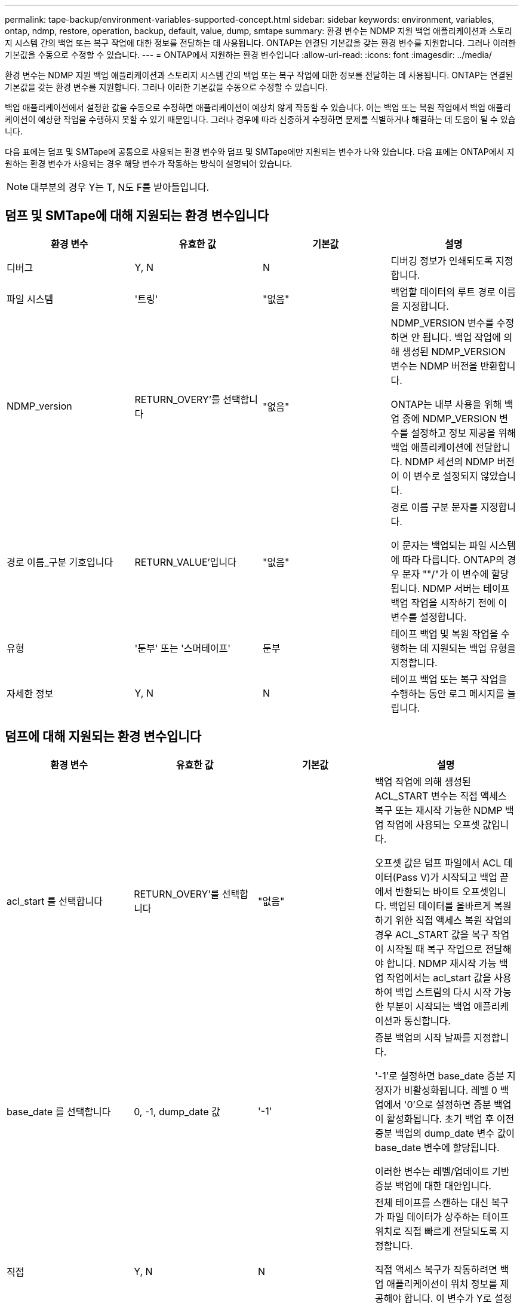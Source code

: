 ---
permalink: tape-backup/environment-variables-supported-concept.html 
sidebar: sidebar 
keywords: environment, variables, ontap, ndmp, restore, operation, backup, default, value, dump, smtape 
summary: 환경 변수는 NDMP 지원 백업 애플리케이션과 스토리지 시스템 간의 백업 또는 복구 작업에 대한 정보를 전달하는 데 사용됩니다. ONTAP는 연결된 기본값을 갖는 환경 변수를 지원합니다. 그러나 이러한 기본값을 수동으로 수정할 수 있습니다. 
---
= ONTAP에서 지원하는 환경 변수입니다
:allow-uri-read: 
:icons: font
:imagesdir: ../media/


[role="lead"]
환경 변수는 NDMP 지원 백업 애플리케이션과 스토리지 시스템 간의 백업 또는 복구 작업에 대한 정보를 전달하는 데 사용됩니다. ONTAP는 연결된 기본값을 갖는 환경 변수를 지원합니다. 그러나 이러한 기본값을 수동으로 수정할 수 있습니다.

백업 애플리케이션에서 설정한 값을 수동으로 수정하면 애플리케이션이 예상치 않게 작동할 수 있습니다. 이는 백업 또는 복원 작업에서 백업 애플리케이션이 예상한 작업을 수행하지 못할 수 있기 때문입니다. 그러나 경우에 따라 신중하게 수정하면 문제를 식별하거나 해결하는 데 도움이 될 수 있습니다.

다음 표에는 덤프 및 SMTape에 공통으로 사용되는 환경 변수와 덤프 및 SMTape에만 지원되는 변수가 나와 있습니다. 다음 표에는 ONTAP에서 지원하는 환경 변수가 사용되는 경우 해당 변수가 작동하는 방식이 설명되어 있습니다.

[NOTE]
====
대부분의 경우 Y는 T, N도 F를 받아들입니다.

====


== 덤프 및 SMTape에 대해 지원되는 환경 변수입니다

|===
| 환경 변수 | 유효한 값 | 기본값 | 설명 


 a| 
디버그
 a| 
Y, N
 a| 
N
 a| 
디버깅 정보가 인쇄되도록 지정합니다.



 a| 
파일 시스템
 a| 
'트링'
 a| 
"없음"
 a| 
백업할 데이터의 루트 경로 이름을 지정합니다.



 a| 
NDMP_version
 a| 
RETURN_OVERY'를 선택합니다
 a| 
"없음"
 a| 
NDMP_VERSION 변수를 수정하면 안 됩니다. 백업 작업에 의해 생성된 NDMP_VERSION 변수는 NDMP 버전을 반환합니다.

ONTAP는 내부 사용을 위해 백업 중에 NDMP_VERSION 변수를 설정하고 정보 제공을 위해 백업 애플리케이션에 전달합니다. NDMP 세션의 NDMP 버전이 이 변수로 설정되지 않았습니다.



 a| 
경로 이름_구분 기호입니다
 a| 
RETURN_VALUE'입니다
 a| 
"없음"
 a| 
경로 이름 구분 문자를 지정합니다.

이 문자는 백업되는 파일 시스템에 따라 다릅니다. ONTAP의 경우 문자 ""/"가 이 변수에 할당됩니다. NDMP 서버는 테이프 백업 작업을 시작하기 전에 이 변수를 설정합니다.



 a| 
유형
 a| 
'둔부' 또는 '스머테이프'
 a| 
둔부
 a| 
테이프 백업 및 복원 작업을 수행하는 데 지원되는 백업 유형을 지정합니다.



 a| 
자세한 정보
 a| 
Y, N
 a| 
N
 a| 
테이프 백업 또는 복구 작업을 수행하는 동안 로그 메시지를 늘립니다.

|===


== 덤프에 대해 지원되는 환경 변수입니다

|===
| 환경 변수 | 유효한 값 | 기본값 | 설명 


 a| 
acl_start 를 선택합니다
 a| 
RETURN_OVERY'를 선택합니다
 a| 
"없음"
 a| 
백업 작업에 의해 생성된 ACL_START 변수는 직접 액세스 복구 또는 재시작 가능한 NDMP 백업 작업에 사용되는 오프셋 값입니다.

오프셋 값은 덤프 파일에서 ACL 데이터(Pass V)가 시작되고 백업 끝에서 반환되는 바이트 오프셋입니다. 백업된 데이터를 올바르게 복원하기 위한 직접 액세스 복원 작업의 경우 ACL_START 값을 복구 작업이 시작될 때 복구 작업으로 전달해야 합니다. NDMP 재시작 가능 백업 작업에서는 acl_start 값을 사용하여 백업 스트림의 다시 시작 가능한 부분이 시작되는 백업 애플리케이션과 통신합니다.



 a| 
base_date 를 선택합니다
 a| 
0, -1, dump_date 값
 a| 
'-1'
 a| 
증분 백업의 시작 날짜를 지정합니다.

'-1'로 설정하면 base_date 증분 지정자가 비활성화됩니다. 레벨 0 백업에서 '0'으로 설정하면 증분 백업이 활성화됩니다. 초기 백업 후 이전 증분 백업의 dump_date 변수 값이 base_date 변수에 할당됩니다.

이러한 변수는 레벨/업데이트 기반 증분 백업에 대한 대안입니다.



 a| 
직접
 a| 
Y, N
 a| 
N
 a| 
전체 테이프를 스캔하는 대신 복구가 파일 데이터가 상주하는 테이프 위치로 직접 빠르게 전달되도록 지정합니다.

직접 액세스 복구가 작동하려면 백업 애플리케이션이 위치 정보를 제공해야 합니다. 이 변수가 Y로 설정되어 있으면 백업 응용 프로그램에서 파일 또는 디렉터리 이름과 위치 지정 정보를 지정합니다.



 a| 
dmp_name입니다
 a| 
'트링'
 a| 
"없음"
 a| 
여러 하위 트리 백업의 이름을 지정합니다.

여러 하위 트리 백업에는 이 변수가 필수입니다.



 a| 
dump_date 를 참조하십시오
 a| 
RETURN_VALUE'입니다
 a| 
"없음"
 a| 
이 변수를 직접 변경하지 않습니다. base_date 변수가 '-1'이 아닌 값으로 설정된 경우 백업에 의해 생성됩니다.

dump_date 변수는 32비트 레벨 값을 덤프 소프트웨어에서 계산된 32비트 시간 값에 미리 추가하여 파생됩니다. 수준은 base_date 변수에 전달된 마지막 수준 값에서 증가합니다. 결과 값은 후속 증분 백업에서 base_date 값으로 사용됩니다.



 a| 
Enhanced_DAR_ENABLED입니다
 a| 
Y, N
 a| 
N
 a| 
향상된 DAR 기능의 사용 여부를 지정합니다. 향상된 DAR 기능은 NT 스트림이 있는 파일의 DAR 및 DAR 디렉토리를 지원합니다. 향상된 성능을 제공합니다.

복원 중 향상된 DAR는 다음 조건이 충족되는 경우에만 가능합니다.

* ONTAP는 향상된 DAR를 지원합니다.
* 백업 중에 파일 기록이 활성화됩니다(HIST=Y).
* ndmpd.offset_map.enable 옵션이 on으로 설정되어 있습니다.
* Enhanced_DAR_ENABLED 변수가 복원 중에 'Y'로 설정됩니다.




 a| 
제외
 a| 
pattern_string
 a| 
"없음"
 a| 
데이터를 백업할 때 제외되는 파일 또는 디렉토리를 지정합니다.

제외 목록은 쉼표로 구분된 파일 또는 디렉토리 이름 목록입니다. 파일 또는 디렉토리의 이름이 목록의 이름 중 하나와 일치하면 백업에서 제외됩니다.

제외 목록에서 이름을 지정할 때 다음 규칙이 적용됩니다.

* 파일 또는 디렉토리의 정확한 이름을 사용해야 합니다.
* 와일드카드 문자인 별표(*)는 문자열의 첫 번째 문자 또는 마지막 문자여야 합니다.
+
각 문자열은 최대 2개의 별표를 포함할 수 있습니다.

* 파일 또는 디렉터리 이름의 쉼표 앞에는 백슬래시가 있어야 합니다.
* 제외 목록에는 최대 32개의 이름이 포함될 수 있습니다.


[NOTE]
====
non_quota_tree를 동시에 Y로 설정하면 백업 대상에서 제외되도록 지정된 파일 또는 디렉토리가 제외되지 않습니다.

====


 a| 
압축 풀기
 a| 
Y, N, E
 a| 
N
 a| 
백업된 데이터 집합의 하위 트리를 복원하도록 지정합니다.

백업 응용 프로그램은 추출할 하위 트리의 이름을 지정합니다. 지정된 파일이 콘텐츠가 백업된 디렉토리와 일치하면 디렉토리의 압축이 재귀적으로 풀립니다.

DAR를 사용하지 않고 복원 중에 파일, 디렉토리 또는 qtree의 이름을 바꾸려면 추출 환경 변수를 "E"로 설정해야 합니다.



 a| 
extract_acl 을 선택합니다
 a| 
Y, N
 a| 
Y를 누릅니다
 a| 
백업 파일의 ACL이 복구 작업에서 복원되도록 지정합니다.

기본값은 데이터를 복원할 때 ACLS를 복원하는 것입니다. 단, DARs(direct=Y)는 예외입니다.



 a| 
하중
 a| 
Y, N
 a| 
N
 a| 
복구 작업에서 대상 볼륨의 볼륨 공간 및 inode 가용성을 확인해야 하는지 여부를 결정합니다.

이 변수를 'Y'로 설정하면 복원 작업에서 대상 경로의 볼륨 공간 및 inode 가용성 검사를 건너뜁니다.

대상 볼륨에 충분한 볼륨 공간 또는 inode를 사용할 수 없는 경우 복구 작업은 대상 볼륨 공간과 inode 가용성에 의해 허용되는 많은 데이터를 복구합니다. 볼륨 공간 또는 inode를 사용할 수 없는 경우 복구 작업이 중지됩니다.



 a| 
하이스트
 a| 
Y, N
 a| 
N
 a| 
파일 기록 정보가 백업 응용 프로그램으로 전송되도록 지정합니다.

대부분의 상용 백업 애플리케이션은 HIST 변수를 Y로 설정합니다. 백업 작업의 속도를 증가시키거나 파일 기록 수집 문제를 해결하려는 경우 이 변수를 "N"으로 설정할 수 있습니다.

[NOTE]
====
백업 응용 프로그램이 파일 기록을 지원하지 않는 경우 HIST 변수를 'Y'로 설정하지 않아야 합니다.

====


 a| 
ctime 무시
 a| 
Y, N
 a| 
N
 a| 
이전 증분 백업 이후에 ctime 값만 변경된 경우 파일이 증분 백업되지 않도록 지정합니다.

바이러스 검사 소프트웨어와 같은 일부 응용 프로그램은 파일 또는 해당 속성이 변경되지 않았더라도 inode 내의 파일의 ctime 값을 변경합니다. 따라서 증분 백업은 변경되지 않은 파일을 백업할 수 있습니다. ctime 값이 수정되었기 때문에 증분 백업에 허용 가능한 시간 또는 공간이 필요한 경우에만 ignore_ctime 변수를 지정해야 합니다.

[NOTE]
====
NDMP dump 명령은 기본적으로 ignore_ctime을 false로 설정합니다. "참"으로 설정하면 다음과 같은 데이터 손실이 발생할 수 있습니다.

. 볼륨 레벨 증분 ndmpcopy를 사용하여 ignore_ctime을 true로 설정하면 소스의 qtree에서 이동된 파일이 삭제됩니다.
. 볼륨 레벨 증분 덤프 중에 'ignore_ctime'을 true로 설정하면 증분 복원 중에 소스에서 Qtree로 이동된 파일이 삭제됩니다.


이 문제를 방지하려면 볼륨 레벨 NDMP 덤프 또는 ndmpcopy 중에 ignore_ctime을 false로 설정해야 합니다.

====


 a| 
ignore_cQtree
 a| 
Y, N
 a| 
N
 a| 
복구 작업이 백업된 qtree에서 qtree 정보를 복원하지 않음을 지정합니다.



 a| 
레벨
 a| 
0-31입니다
 a| 
0
 a| 
백업 레벨을 지정합니다.

레벨 0은 전체 데이터 세트를 복사합니다. 0보다 높은 값으로 지정된 증분 백업 레벨은 마지막 증분 백업 이후 모든 파일(새 파일 또는 수정된 파일)을 복사합니다. 예를 들어 레벨 1은 레벨 0 백업 이후에 새 파일이나 수정된 파일을 백업하며, 레벨 2는 레벨 1 백업 이후에 새 파일이나 수정된 파일을 백업합니다.



 a| 
목록
 a| 
Y, N
 a| 
N
 a| 
에는 실제로 데이터를 복원하지 않고 백업된 파일 이름 및 inode 번호가 나와 있습니다.



 a| 
list_qtree 를 참조하십시오
 a| 
Y, N
 a| 
N
 a| 
에는 실제로 데이터를 복원하지 않는 백업 qtree가 나와 있습니다.



 a| 
multi_subtree_names를 선택합니다
 a| 
'트링'
 a| 
"없음"
 a| 
백업이 여러 하위 트리 백업임을 지정합니다.

하위 트리 이름의 줄 바꿈, null 종료 목록인 문자열에 여러 개의 하위 트리가 지정됩니다. 하위 트리는 목록의 마지막 요소로 지정해야 하는 공통 루트 디렉터리를 기준으로 경로 이름으로 지정됩니다.

이 변수를 사용하는 경우 dmp_name 변수도 사용해야 합니다.



 a| 
NDMP_Unicode_FH
 a| 
Y, N
 a| 
N
 a| 
파일 기록 정보에 있는 파일의 NFS 이름 외에 유니코드 이름이 포함되도록 지정합니다.

이 옵션은 대부분의 백업 응용 프로그램에서 사용되지 않으며, 이러한 추가 파일 이름을 받도록 백업 응용 프로그램을 설계하지 않는 한 설정해서는 안 됩니다. HIST 변수도 설정해야 합니다.



 a| 
no_acls입니다
 a| 
Y, N
 a| 
N
 a| 
데이터를 백업할 때 ACL을 복제하지 않도록 지정합니다.



 a| 
non_quota_tree
 a| 
Y, N
 a| 
N
 a| 
데이터를 백업할 때 Qtree의 파일 및 디렉토리를 무시하도록 지정합니다.

'Y'로 설정하면 파일 시스템 변수에 의해 지정된 데이터 세트의 qtree에 있는 항목이 백업되지 않습니다. 이 변수는 파일 시스템 변수가 전체 볼륨을 지정하는 경우에만 적용됩니다. non_quota_tree 변수는 레벨 0 백업에서만 작동하며 multi_subtree_names 변수가 지정된 경우에는 작동하지 않습니다.

[NOTE]
====
non_quota_tree를 동시에 Y로 설정하면 백업 대상에서 제외되도록 지정된 파일 또는 디렉토리가 제외되지 않습니다.

====


 a| 
노와이ITE
 a| 
Y, N
 a| 
N
 a| 
복구 작업이 디스크에 데이터를 쓰지 않도록 지정합니다.

이 변수는 디버깅에 사용됩니다.



 a| 
반복
 a| 
Y, N
 a| 
Y를 누릅니다
 a| 
DAR 복원 중에 디렉토리 항목을 확장하도록 지정합니다.

DIRECT 및 Enhanced_DAR_ENABLED 환경 변수('Y'로 설정)도 활성화해야 합니다. 반복 변수가 비활성화된 경우('N'으로 설정), 원본 소스 경로의 모든 디렉토리에 대한 사용 권한과 ACL만 테이프에서 복원되며 디렉토리의 내용은 복구되지 않습니다. recursive 변수가 N으로 설정되어 있거나 recover_full_paths 변수가 Y로 설정되어 있으면 복구 경로가 원래 경로로 끝나야 합니다.

[NOTE]
====
재귀 변수를 사용하지 않도록 설정하고 복구 경로가 둘 이상인 경우 모든 복구 경로가 복구 경로의 가장 긴 경로에 포함되어야 합니다. 그렇지 않으면 오류 메시지가 표시됩니다.

====
예를 들어 모든 복구 경로가 "foo/dir1/딥디르/myfile" 내에 있으므로 다음과 같은 복구 경로가 유효합니다.

* '/foo'
* "/foo/dir"
* '/foo/dir1/딥디더'
* '/foo/dir1/딥디르/myfile'


다음은 잘못된 복구 경로입니다.

* '/foo'
* "/foo/dir"
* '/foo/dir1/myfile'
* '/foo/dir2'
* '/foo/dir2/myfile'




 a| 
RECOVER_FULL_경로
 a| 
Y, N
 a| 
N
 a| 
전체 복구 경로에 DAR 이후에 복구된 해당 권한과 ACL이 포함되도록 지정합니다.

Direct 및 Enhanced_DAR_ENABLED도 활성화('Y'로 설정)해야 합니다. recover_full_paths가 Y로 설정된 경우 복구 경로는 원래 경로로 끝나야 합니다. 대상 볼륨에 디렉토리가 이미 있으면 해당 사용 권한 및 ACL이 테이프에서 복원되지 않습니다.



 a| 
업데이트
 a| 
Y, N
 a| 
Y를 누릅니다
 a| 
레벨 기반 증분 백업을 사용하도록 메타데이터 정보를 업데이트합니다.

|===


== SMTape에 지원되는 환경 변수입니다

|===
| 환경 변수 | 유효한 값 | 기본값 | 설명 


 a| 
base_date 를 선택합니다
 a| 
dump_date를 선택합니다
 a| 
'-1'
 a| 
증분 백업의 시작 날짜를 지정합니다.

 `BASE_DATE` 은 참조 스냅샷 식별자의 문자열 표현입니다. SMTape는 문자열을 사용하여 `BASE_DATE` 참조 스냅샷을 찾습니다.

기본 백업에는 base_date가 필요하지 않습니다. 증분 백업의 경우 이전 기준 또는 증분 백업의 DUMP_DATE 변수 값이 기본_DATE 변수에 할당됩니다.

백업 애플리케이션은 이전 SMTape 기준 또는 증분 백업에서 DUMP_DATE 값을 할당합니다.



 a| 
dump_date 를 참조하십시오
 a| 
RETURN_VALUE'입니다
 a| 
"없음"
 a| 
SMTape 백업이 끝날 때 dump_date에는 해당 백업에 사용된 스냅샷을 식별하는 문자열 식별자가 포함됩니다. 이 스냅샷은 후속 증분 백업을 위한 참조 스냅샷으로 사용할 수 있습니다.

dump_date의 결과 값은 후속 증분 백업의 base_date 값으로 사용됩니다.



 a| 
SMTape_backup_set_ID입니다
 a| 
'트링'
 a| 
"없음"
 a| 
기본 백업과 관련된 증분 백업의 시퀀스를 식별합니다.

백업 세트 ID는 기본 백업 중에 생성되는 128비트 고유 ID입니다. 백업 애플리케이션은 증분 백업 중에 이 ID를 'MTAPE_BACKUP_SET_ID' 변수에 대한 입력으로 할당합니다.



 a| 
SMTape_snapshot_name입니다
 a| 
볼륨에서 사용 가능한 모든 유효한 스냅샷입니다
 a| 
유효하지 않습니다
 a| 
SMTAPE_snapshot_name 변수가 스냅샷으로 설정되면 해당 스냅샷과 이전 스냅샷이 테이프에 백업됩니다.

증분 백업의 경우 이 변수는 증분 스냅샷을 지정합니다. base_date 변수는 기준 스냅샷을 제공합니다.



 a| 
SMTape_delete_snapshot
 a| 
Y, N
 a| 
N
 a| 
SMTape에 의해 자동으로 생성된 스냅샷의 경우 SMTAPE_DELETE_SNAPSHOT 변수가 로 설정된 경우 `Y` 백업 작업이 완료된 후 SMTape가 이 스냅샷을 삭제합니다. 그러나 백업 애플리케이션에서 생성된 스냅샷은 삭제되지 않습니다.



 a| 
SMTape_break_mirror입니다
 a| 
Y, N
 a| 
N
 a| 
SMTAPE_break_mirror 변수가 Y로 설정되면 성공한 복구 후 dP 유형의 볼륨이 RW 볼륨으로 변경됩니다.

|===